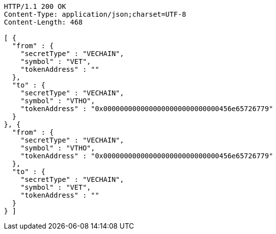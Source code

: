 [source,http,options="nowrap"]
----
HTTP/1.1 200 OK
Content-Type: application/json;charset=UTF-8
Content-Length: 468

[ {
  "from" : {
    "secretType" : "VECHAIN",
    "symbol" : "VET",
    "tokenAddress" : ""
  },
  "to" : {
    "secretType" : "VECHAIN",
    "symbol" : "VTHO",
    "tokenAddress" : "0x0000000000000000000000000000456e65726779"
  }
}, {
  "from" : {
    "secretType" : "VECHAIN",
    "symbol" : "VTHO",
    "tokenAddress" : "0x0000000000000000000000000000456e65726779"
  },
  "to" : {
    "secretType" : "VECHAIN",
    "symbol" : "VET",
    "tokenAddress" : ""
  }
} ]
----